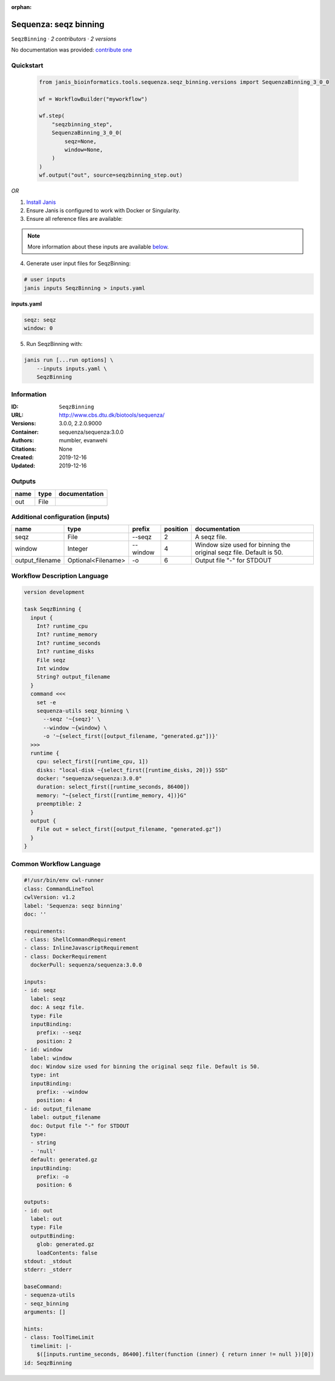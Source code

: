 :orphan:

Sequenza: seqz binning
====================================

``SeqzBinning`` · *2 contributors · 2 versions*

No documentation was provided: `contribute one <https://github.com/PMCC-BioinformaticsCore/janis-bioinformatics>`_


Quickstart
-----------

    .. code-block:: python

       from janis_bioinformatics.tools.sequenza.seqz_binning.versions import SequenzaBinning_3_0_0

       wf = WorkflowBuilder("myworkflow")

       wf.step(
           "seqzbinning_step",
           SequenzaBinning_3_0_0(
               seqz=None,
               window=None,
           )
       )
       wf.output("out", source=seqzbinning_step.out)
    

*OR*

1. `Install Janis </tutorials/tutorial0.html>`_

2. Ensure Janis is configured to work with Docker or Singularity.

3. Ensure all reference files are available:

.. note:: 

   More information about these inputs are available `below <#additional-configuration-inputs>`_.



4. Generate user input files for SeqzBinning:

.. code-block:: bash

   # user inputs
   janis inputs SeqzBinning > inputs.yaml



**inputs.yaml**

.. code-block:: yaml

       seqz: seqz
       window: 0




5. Run SeqzBinning with:

.. code-block:: bash

   janis run [...run options] \
       --inputs inputs.yaml \
       SeqzBinning





Information
------------

:ID: ``SeqzBinning``
:URL: `http://www.cbs.dtu.dk/biotools/sequenza/ <http://www.cbs.dtu.dk/biotools/sequenza/>`_
:Versions: 3.0.0, 2.2.0.9000
:Container: sequenza/sequenza:3.0.0
:Authors: mumbler, evanwehi
:Citations: None
:Created: 2019-12-16
:Updated: 2019-12-16


Outputs
-----------

======  ======  ===============
name    type    documentation
======  ======  ===============
out     File
======  ======  ===============


Additional configuration (inputs)
---------------------------------

===============  ==================  ========  ==========  ===================================================================
name             type                prefix      position  documentation
===============  ==================  ========  ==========  ===================================================================
seqz             File                --seqz             2  A seqz file.
window           Integer             --window           4  Window size used for binning the original seqz file. Default is 50.
output_filename  Optional<Filename>  -o                 6  Output file "-" for STDOUT
===============  ==================  ========  ==========  ===================================================================

Workflow Description Language
------------------------------

.. code-block:: text

   version development

   task SeqzBinning {
     input {
       Int? runtime_cpu
       Int? runtime_memory
       Int? runtime_seconds
       Int? runtime_disks
       File seqz
       Int window
       String? output_filename
     }
     command <<<
       set -e
       sequenza-utils seqz_binning \
         --seqz '~{seqz}' \
         --window ~{window} \
         -o '~{select_first([output_filename, "generated.gz"])}'
     >>>
     runtime {
       cpu: select_first([runtime_cpu, 1])
       disks: "local-disk ~{select_first([runtime_disks, 20])} SSD"
       docker: "sequenza/sequenza:3.0.0"
       duration: select_first([runtime_seconds, 86400])
       memory: "~{select_first([runtime_memory, 4])}G"
       preemptible: 2
     }
     output {
       File out = select_first([output_filename, "generated.gz"])
     }
   }

Common Workflow Language
-------------------------

.. code-block:: text

   #!/usr/bin/env cwl-runner
   class: CommandLineTool
   cwlVersion: v1.2
   label: 'Sequenza: seqz binning'
   doc: ''

   requirements:
   - class: ShellCommandRequirement
   - class: InlineJavascriptRequirement
   - class: DockerRequirement
     dockerPull: sequenza/sequenza:3.0.0

   inputs:
   - id: seqz
     label: seqz
     doc: A seqz file.
     type: File
     inputBinding:
       prefix: --seqz
       position: 2
   - id: window
     label: window
     doc: Window size used for binning the original seqz file. Default is 50.
     type: int
     inputBinding:
       prefix: --window
       position: 4
   - id: output_filename
     label: output_filename
     doc: Output file "-" for STDOUT
     type:
     - string
     - 'null'
     default: generated.gz
     inputBinding:
       prefix: -o
       position: 6

   outputs:
   - id: out
     label: out
     type: File
     outputBinding:
       glob: generated.gz
       loadContents: false
   stdout: _stdout
   stderr: _stderr

   baseCommand:
   - sequenza-utils
   - seqz_binning
   arguments: []

   hints:
   - class: ToolTimeLimit
     timelimit: |-
       $([inputs.runtime_seconds, 86400].filter(function (inner) { return inner != null })[0])
   id: SeqzBinning


